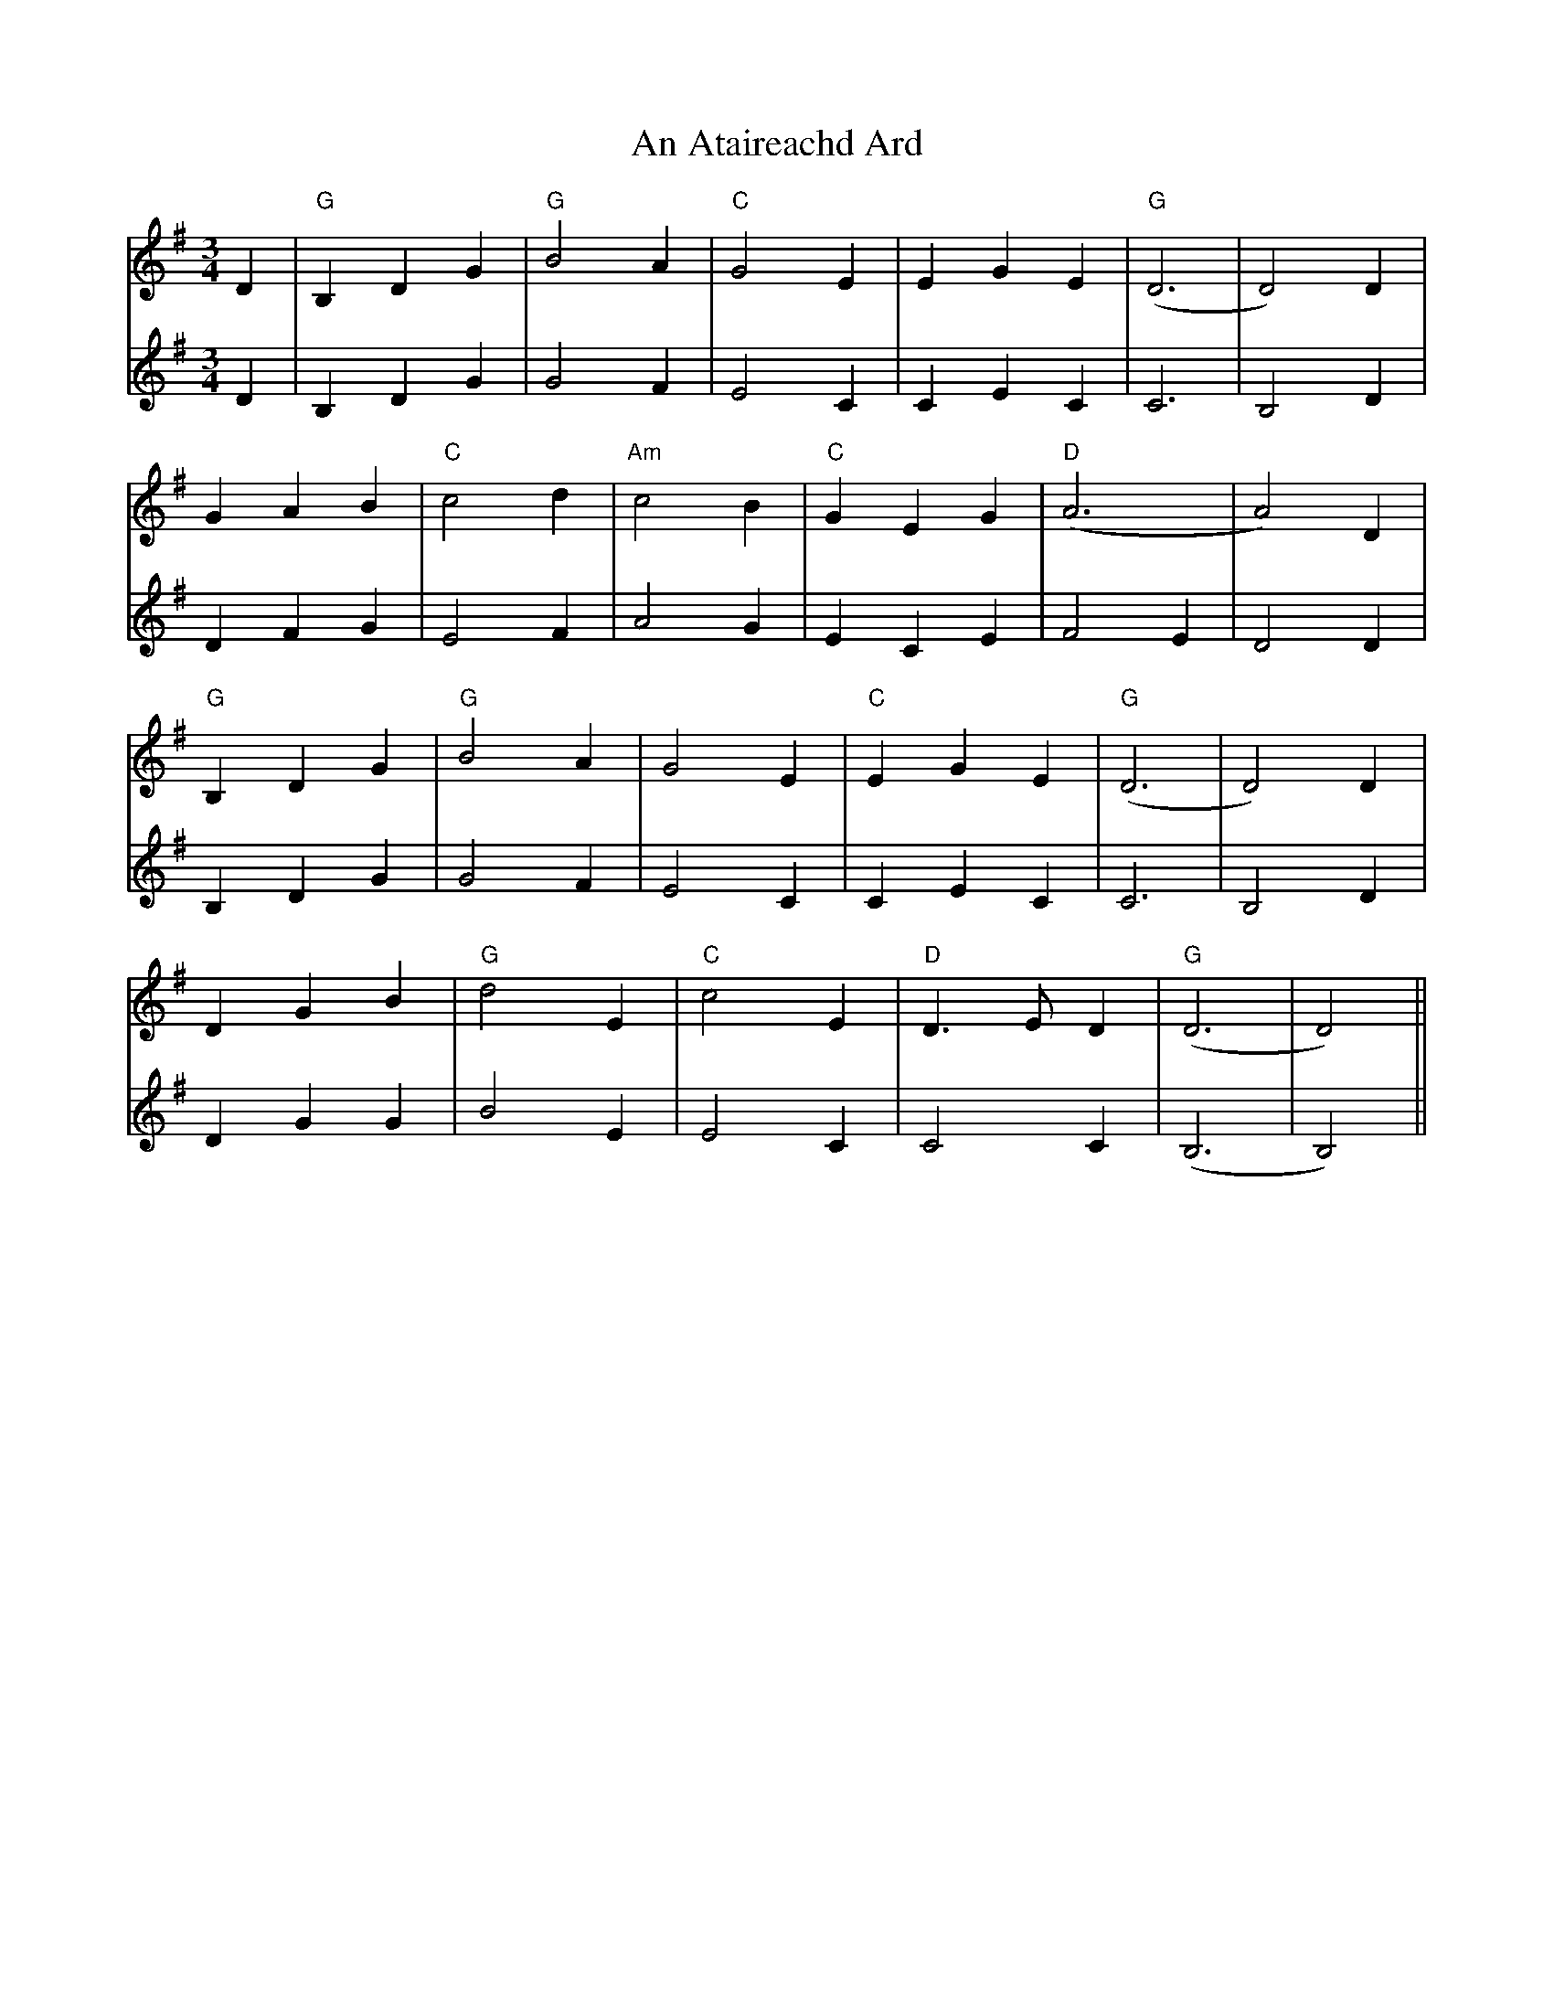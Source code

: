 X: 1131
T: An Ataireachd Ard
R: waltz
M: 3/4
K: Gmajor
V:1
D2|"G"B,2D2G2|"G"B4A2|"C"G4E2|E2G2E2|"G"(D6|D4)D2|
G2A2B2|"C"c4d2|"Am"c4B2|"C"G2E2G2|"D"(A6|A4)D2|
"G"B,2D2G2|"G"B4A2|G4E2|"C"E2G2E2|"G"(D6|D4)D2|
D2G2B2|"G"d4E2|"C"c4E2|"D"D3ED2|"G"(D6|D4)||
V:2
D2|B,2D2G2|G4F2|E4C2|C2E2C2|C6|B,4D2|
D2F2G2|E4F2|A4G2|E2C2E2|F4E2|D4D2|
B,2D2G2|G4F2|E4C2|C2E2C2|C6|B,4D2|
D2G2G2|B4E2|E4C2|C4C2|(B,6|B,4)||

